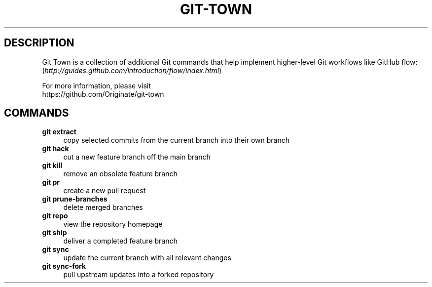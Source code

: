 .TH "GIT-TOWN" "1" "12/02/2014" "Git Town 0\&.4\&.1" "Git Town Manual"

.SH "DESCRIPTION"
Git Town is a collection of additional Git commands that help implement
higher-level Git workflows like GitHub flow:
.br
(\fIhttp://guides.github.com/introduction/flow/index.html\fR)

For more information, please visit
.br
\fihttps://github.com/Originate/git-town\fR

.SH COMMANDS

.TP 4
.B git extract
copy selected commits from the current branch into their own branch

.TP 4
.B git hack
cut a new feature branch off the main branch

.TP 4
.B git kill
remove an obsolete feature branch

.TP 4
.B git pr
create a new pull request

.TP 4
.B git prune-branches
delete merged branches

.TP 4
.B git repo
view the repository homepage

.TP 4
.B git ship
deliver a completed feature branch

.TP 4
.B git sync
update the current branch with all relevant changes

.TP 4
.B git sync-fork
pull upstream updates into a forked repository

